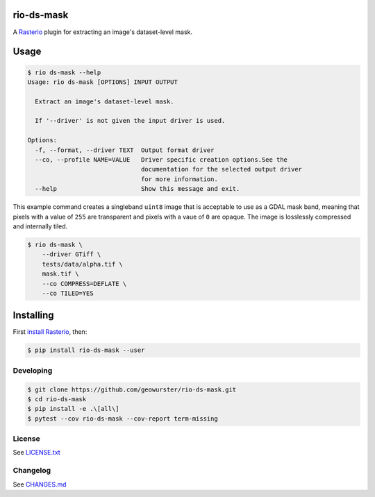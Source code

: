 ===========
rio-ds-mask
===========

A `Rasterio <https://github.com/mapbox/rasterio>`__ plugin for extracting
an image's dataset-level mask.

.. image:: https://travis-ci.org/geowurster/rio-ds-mask.svg?branch=master
    :target: https://travis-ci.org/geowurster/rio-ds-mask

.. image:: https://coveralls.io/repos/github/geowurster/rio-ds-mask/badge.svg?branch=master
    :target: https://coveralls.io/github/geowurster/rio-ds-mask


=====
Usage
=====

.. code-block:: console

    $ rio ds-mask --help
    Usage: rio ds-mask [OPTIONS] INPUT OUTPUT

      Extract an image's dataset-level mask.

      If '--driver' is not given the input driver is used.

    Options:
      -f, --format, --driver TEXT  Output format driver
      --co, --profile NAME=VALUE   Driver specific creation options.See the
                                   documentation for the selected output driver
                                   for more information.
      --help                       Show this message and exit.

This example command creates a singleband ``uint8`` image that is acceptable
to use as a GDAL mask band, meaning that pixels with a value of ``255`` are
transparent and pixels with a vaue of ``0`` are opaque.  The image is
losslessly compressed and internally tiled.

.. code-block:: console

    $ rio ds-mask \
        --driver GTiff \
        tests/data/alpha.tif \
        mask.tif \
        --co COMPRESS=DEFLATE \
        --co TILED=YES


==========
Installing
==========

First `install Rasterio <http://mapbox.github.io/rasterio/installation.html>`__,
then:

.. code-block:: console

    $ pip install rio-ds-mask --user


Developing
==========

.. code-block:: console

    $ git clone https://github.com/geowurster/rio-ds-mask.git
    $ cd rio-ds-mask
    $ pip install -e .\[all\]
    $ pytest --cov rio-ds-mask --cov-report term-missing


License
=======

See `LICENSE.txt <LICENSE.txt>`__


Changelog
=========

See `CHANGES.md <CHANGES.md>`__
